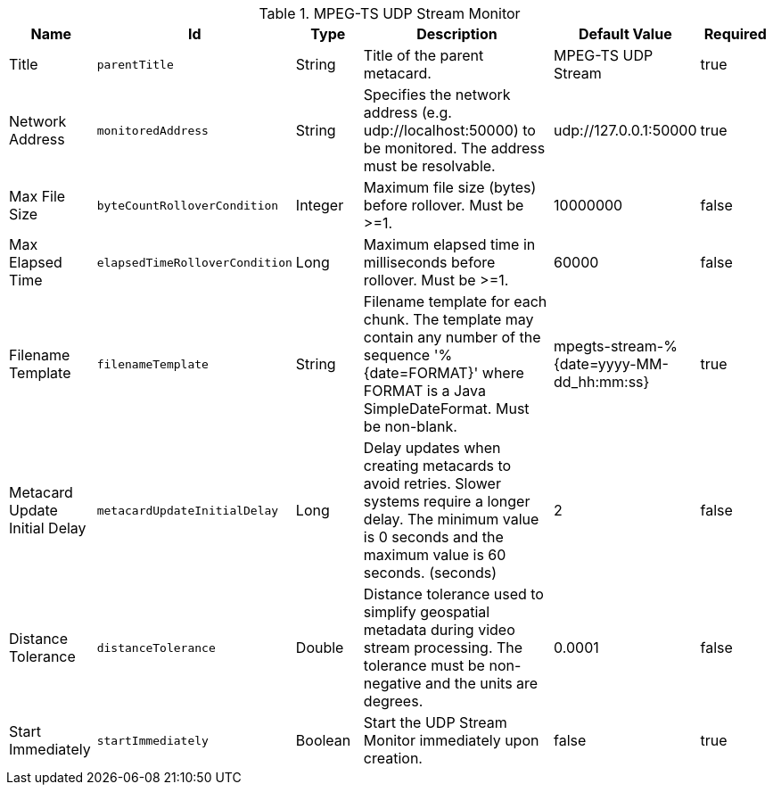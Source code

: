 :title: MPEG-TS UDP Stream Monitor
:id: org.codice.alliance.video.stream.mpegts.UdpStreamMonitor
:type: table
:status: published
:application: ${alliance-video}
:summary: MPEG-TS UDP Stream Monitor configurations.

.[[_org.codice.alliance.video.stream.mpegts.UdpStreamMonitor]]MPEG-TS UDP Stream Monitor
[cols="1,1m,1,3,1,1" options="header"]
|===

|Name
|Id
|Type
|Description
|Default Value
|Required

|Title
|parentTitle
|String
|Title of the parent metacard.
|MPEG-TS UDP Stream
|true

|Network Address
|monitoredAddress
|String
|Specifies the network address (e.g. udp://localhost:50000) to be monitored. The address must be resolvable.
|udp://127.0.0.1:50000
|true

|Max File Size
|byteCountRolloverCondition
|Integer
|Maximum file size (bytes) before rollover. Must be >=1.
|10000000
|false

|Max Elapsed Time
|elapsedTimeRolloverCondition
|Long
|Maximum elapsed time in milliseconds before rollover. Must be >=1.
|60000
|false

|Filename Template
|filenameTemplate
|String
|Filename template for each chunk. The template may contain any number of the sequence '%{date=FORMAT}' where FORMAT is a Java SimpleDateFormat. Must be non-blank.
|mpegts-stream-%{date=yyyy-MM-dd_hh:mm:ss}
|true

|Metacard Update Initial Delay
|metacardUpdateInitialDelay
|Long
|Delay updates when creating metacards to avoid retries. Slower systems require a longer delay. The minimum value is 0 seconds and the maximum value is 60 seconds. (seconds)
|2
|false

|Distance Tolerance
|distanceTolerance
|Double
|Distance tolerance used to simplify geospatial metadata during video stream processing. The tolerance must be non-negative and the units are degrees.
|0.0001
|false

|Start Immediately
|startImmediately
|Boolean
|Start the UDP Stream Monitor immediately upon creation.
|false
|true

|===

